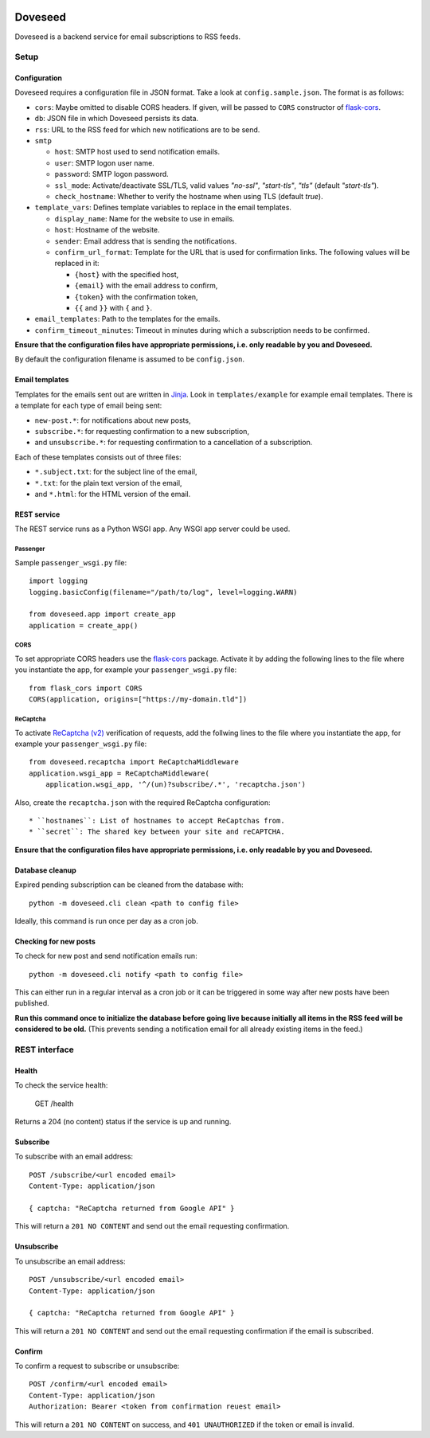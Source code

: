 .. image:: https://github.com/jgosmann/doveseed/actions/workflows/ci.yml/badge.svg
  :target: https://github.com/jgosmann/doveseed/actions/workflows/ci.yml
  :alt: CI and release pipeline
.. image:: https://codecov.io/gh/jgosmann/doveseed/branch/master/graph/badge.svg
  :target: https://codecov.io/gh/jgosmann/doveseed
  :alt: Codecov coverage
.. image:: https://img.shields.io/pypi/v/doveseed
  :target: https://pypi.org/project/doveseed/
  :alt: PyPI
.. image:: https://img.shields.io/pypi/pyversions/doveseed
  :target: https://pypi.org/project/doveseed/
  :alt: PyPI - Python Version
.. image:: https://img.shields.io/pypi/l/doveseed
  :target: https://pypi.org/project/doveseed/
  :alt: PyPI - License


Doveseed
========

Doveseed is a backend service for email subscriptions to RSS feeds.


Setup
-----

Configuration
^^^^^^^^^^^^^

Doveseed requires a configuration file in JSON format. Take a look at
``config.sample.json``. The format is as follows:

* ``cors``: Maybe omitted to disable CORS headers. If given, will be passed to
  ``CORS`` constructor of `flask-cors <https://flask-cors.readthedocs.io/en/latest/>`_.
* ``db``: JSON file in which Doveseed persists its data.
* ``rss``: URL to the RSS feed for which new notifications are to be send.
* ``smtp``

  * ``host``: SMTP host used to send notification emails.
  * ``user``: SMTP logon user name.
  * ``password``: SMTP logon password.
  * ``ssl_mode``: Activate/deactivate SSL/TLS, valid values `"no-ssl"`, `"start-tls"`, `"tls"` (default `"start-tls"`).
  * ``check_hostname``: Whether to verify the hostname when using TLS (default `true`).

* ``template_vars``: Defines template variables to replace in the email templates.

  * ``display_name``: Name for the website to use in emails.
  * ``host``: Hostname of the website.
  * ``sender``: Email address that is sending the notifications.
  * ``confirm_url_format``: Template for the URL that is used for confirmation
    links. The following values will be replaced in it:

    * ``{host}`` with the specified host,
    * ``{email}`` with the email address to confirm,
    * ``{token}`` with the confirmation token,
    * ``{{`` and ``}}`` with ``{`` and ``}``.

* ``email_templates``: Path to the templates for the emails.
* ``confirm_timeout_minutes``: Timeout in minutes during which a subscription needs to be confirmed.

**Ensure that the configuration files have appropriate permissions, i.e. only
readable by you and Doveseed.**

By default the configuration filename is assumed to be ``config.json``.


Email templates
^^^^^^^^^^^^^^^

Templates for the emails sent out are written in
`Jinja <https://jinja.palletsprojects.com/en/2.11.x/>`_.
Look in ``templates/example`` for example email templates.
There is a template for each type of email being sent:

* ``new-post.*``: for notifications about new posts,
* ``subscribe.*``: for requesting confirmation to a new subscription,
* and ``unsubscribe.*``: for requesting confirmation to a cancellation of a subscription.

Each of these templates consists out of three files:

* ``*.subject.txt``: for the subject line of the email,
* ``*.txt``: for the plain text version of the email,
* and ``*.html``: for the HTML version of the email.



REST service
^^^^^^^^^^^^

The REST service runs as a Python WSGI app. Any WSGI app server could be used.

Passenger
~~~~~~~~~

Sample ``passenger_wsgi.py`` file::

    import logging
    logging.basicConfig(filename="/path/to/log", level=logging.WARN)

    from doveseed.app import create_app
    application = create_app()


CORS
~~~~

To set appropriate CORS headers use the
`flask-cors <https://flask-cors.readthedocs.io/en/latest/>`_ package.
Activate it by adding the following lines to the file where you instantiate
the app, for example your ``passenger_wsgi.py`` file::

    from flask_cors import CORS
    CORS(application, origins=["https://my-domain.tld"])


ReCaptcha
~~~~~~~~~

To activate `ReCaptcha (v2) <https://www.google.com/recaptcha/>`_ verification of
requests, add the follwing lines to the file where you instantiate the app,
for example your ``passenger_wsgi.py`` file::

    from doveseed.recaptcha import ReCaptchaMiddleware
    application.wsgi_app = ReCaptchaMiddleware(
        application.wsgi_app, '^/(un)?subscribe/.*', 'recaptcha.json')

Also, create the ``recaptcha.json`` with the required ReCaptcha configuration::

* ``hostnames``: List of hostnames to accept ReCaptchas from.
* ``secret``: The shared key between your site and reCAPTCHA.


**Ensure that the configuration files have appropriate permissions, i.e. only
readable by you and Doveseed.**


Database cleanup
^^^^^^^^^^^^^^^^

Expired pending subscription can be cleaned from the database with::

    python -m doveseed.cli clean <path to config file>

Ideally, this command is run once per day as a cron job.


Checking for new posts
^^^^^^^^^^^^^^^^^^^^^^

To check for new post and send notification emails run::

    python -m doveseed.cli notify <path to config file>

This can either run in a regular interval as a cron job or it can be triggered
in some way after new posts have been published.

**Run this command once to initialize the database before going live because
initially all items in the RSS feed will be considered to be old.** (This
prevents sending a notification email for all already existing items in the
feed.)


REST interface
--------------

Health
^^^^^^

To check the service health:

    GET /health

Returns a 204 (no content) status if the service is up and running.

Subscribe
^^^^^^^^^

To subscribe with an email address::

    POST /subscribe/<url encoded email>
    Content-Type: application/json

    { captcha: "ReCaptcha returned from Google API" }

This will return a ``201 NO CONTENT`` and send out the email requesting
confirmation.

Unsubscribe
^^^^^^^^^^^

To unsubscribe an email address::

    POST /unsubscribe/<url encoded email>
    Content-Type: application/json

    { captcha: "ReCaptcha returned from Google API" }

This will return a ``201 NO CONTENT`` and send out the email requesting
confirmation if the email is subscribed.

Confirm
^^^^^^^

To confirm a request to subscribe or unsubscribe::

    POST /confirm/<url encoded email>
    Content-Type: application/json
    Authorization: Bearer <token from confirmation reuest email>

This will return a ``201 NO CONTENT`` on success,
and ``401 UNAUTHORIZED`` if the token or email is invalid.
